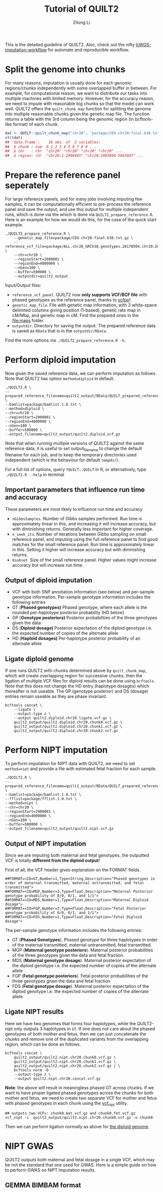 #+title: Tutorial of QUILT2
#+author: Zilong Li

This is the detailed guideline of QUILT2. Also, check out the nifty [[https://github.com/Zilong-Li/lcWGS-imputation-workflow][lcWGS-imputation-workflow]] for automate and reproducible workflow.

* Table of Contents :toc:noexport:
- [[#split-the-genome-into-chunks][Split the genome into chunks]]
- [[#prepare-the-reference-panel-seperately][Prepare the reference panel seperately]]
- [[#perform-diploid-imputation][Perform diploid imputation]]
  - [[#important-parameters-that-influence-run-time-and-accuracy][Important parameters that influence run time and accuracy]]
  - [[#output-of-diploid-imputation][Output of diploid imputation]]
  - [[#ligate-diploid-genome][Ligate diploid genome]]
- [[#perform-nipt-imputation][Perform NIPT imputation]]
  - [[#output-of-nipt-imputation][Output of NIPT imputation]]
  - [[#ligate-nipt-results][Ligate NIPT results]]
- [[#nipt-gwas][NIPT GWAS]]
  - [[#gemma-bimbam-format][GEMMA BIMBAM format]]
  - [[#plink2-format][PLINK2 format]]
- [[#evaluation-and-visualization][Evaluation and visualization]]

* Split the genome into chunks

For many reasons, imputation is usually done for each genomic regions/chunks
independently with some overlapped buffer in between. For example, for
computational reason, we want to distribute our tasks into multiple machines
with limited memory. However, for the accuracy reason, we need to impute with
reasonable big chunks so that the model can work well. QUILT2 offers the
=quilt_chunk_map= function for splitting the genome into multiple reasonable
chunks given the genetic map file. The function returns a table with the 3rd
column being the genomic region (in bcftools-like format) of each chunk.

#+begin_src R
dat <- QUILT::quilt_chunk_map("chr20", "package/CEU-chr20-final.b38.txt.gz")
str(dat)
## 'data.frame':	16 obs. of  3 variables:
##  $ chunk : num  0 1 2 3 4 5 6 7 8 9 ...
##  $ chr   : chr  "chr20" "chr20" "chr20" "chr20" ...
##  $ region: chr  "chr20:1-2998495" "chr20:2965894-5963047" ...
#+end_src

* Prepare the reference panel seperately

For large reference panels, and for many jobs involving imputing few samples,
it can be computationally efficient to pre-process the reference panel and
save the output, and use this output for multiple independent runs, which is
done via the which is done via =QUILT2_prepare_reference.R=. Here is an example
for how we would do this, for the case of the quick start example.

#+begin_src shell
./QUILT2_prepare_reference.R \
    --genetic_map_file=package/CEU-chr20-final.b38.txt.gz \
    --reference_vcf_file=package/ALL.chr20_GRCh38.genotypes.20170504.chr20.2000001.4000000.noNA12878.vcf.gz \
    --chr=chr20 \
    --regionStart=2000001 \
    --regionEnd=4000000 \
    --nGen=100 \
    --buffer=500000 \
    --outputdir=quilt2_output
#+end_src

Input/Output files:
- =reference_vcf_panel=. QUILT2 now *only supports VCF/BCF file* with phased genotypes as the reference panel, thanks to [[https://github.com/Zilong-Li/vcfpp][vcfpp]]!.
- =genetic_map_file=.  File with genetic map information, with 3 white-space delimited columns giving position (1-based), genetic rate map in cM/Mbp, and genetic map in cM. Find the prepared ones in the [[file:maps]] folder.
- =outputdir=. Directory for saving the output. The prepared reference data is saved as =RData= that is in the =outputdir/RData=.

Find the more options via =./QUILT2_prepare_reference.R -h=.
  
* Perform diploid imputation

Now given the saved reference data, we can perform imputation as follows. Note
that QUILT2 has option =method=diploid= in default.

#+begin_src shell
./QUILT2.R \
--prepared_reference_filename=quilt2_output/RData/QUILT_prepared_reference.chr20.2000001.4000000.RData \
--bamlist=package/bamlist.1.0.txt \
--method=diploid \
--chr=chr20 \
--regionStart=2000001 \
--regionEnd=4000000 \
--nGen=100 \
--buffer=500000 \
--output_filename=quilt2_output/quilt2.diploid.vcf.gz
#+end_src

Note that when running multiple versions of QUILT2 against the same reference
data, it is useful to set output_filename to change the default filename for
each job, and to keep the temporary directories used independent (which is the
behaviour for default =tempdir=).

For a full list of options, query =?QUILT::QUILT= in R, or alternatively, type =./QUILT2.R --help= in terminal

** Important parameters that influence run time and accuracy

These parameters are most likely to influence run time and accuracy

- =nGibbsSamples=. Number of Gibbs samples performed. Run time is approximately linear in this, and increasing it will increase accuracy, but with diminishing returns. Generally less important for higher coverage.
- =n_seek_its=. Number of iterations between Gibbs sampling on small reference panel, and imputing using the full reference panel to find good matches for the small reference panel. Run time is approximately linear in this. Setting it higher will increase accuracy but with diminishing returns.
- =Ksubset=. Size of the small reference panel. Higher values might increase accuracy but will increase run time.

** Output of diploid imputation

- VCF with both SNP annotation information (see below) and per-sample genotype information. Per-sample genotype information includes the following entries
- GT (*Phased genotypes)* Phased genotype, where each allele is the rounded per-haplotype posterior probability (HD below)
- GP (*Genotype posteriors)* Posterior probabilities of the three genotypes given the data
- DS (*Diploid dosage)* Posterior expectation of the diploid genotype i.e. the expected number of copies of the alternate allele
- HD (*Haploid dosages)* Per-haplotype posterior probability of an alternate allele

** Ligate diploid genome

If one runs QUILT2 with chunks determined above by =quilt_chunk_map=, which
will create overlapping region for successive chunks, then the ligation of
multiple VCF files for diploid results can be done using =bcftools=. Note that
this does not change the HD entry (haplotype dosages) which thereafter is
not useable. The GP (genotype posterior) and DS (dosage) entries remain
useable as they are phase invariant.

#+begin_src shell
bcftools concat \
    --ligate \
    --output-type z \
    --output quilt2.diploid.chr20.ligate.vcf.gz \
    quilt2_output/quilt2.diploid.chr20.chunk0.vcf.gz \
    quilt2_output/quilt2.diploid.chr20.chunk1.vcf.gz \
    quilt2_output/quilt2.diploid.chr20.chunk2.vcf.gz 
#+end_src

* Perform NIPT imputation

To perform imputation for NIPT data with QUILT2, we need to set =method=nipt= and provide a file with estimated fetal fraction for each sample. 

#+begin_src shell
./QUILT2.R \
--prepared_reference_filename=quilt2_output/RData/QUILT_prepared_reference.chr20.2000001.4000000.RData \
--bamlist=package/bamlist.1.0.txt \
--fflist=package/fflist.1.0.txt \
--method=nipt \
--chr=chr20 \
--regionStart=2000001 \
--regionEnd=4000000 \
--nGen=100 \
--buffer=500000 \
--output_filename=quilt2_output/quilt2.nipt.vcf.gz
#+end_src

** Output of NIPT imputation

Since we are imputing both maternal and fetal genotypes, the outputted VCF
is totally *different from the diploid output*!

First of all, the VCF header gives explanation on the FORMAT fields.

#+begin_src shell
##FORMAT=<ID=GT,Number=1,Type=String,Description="Phased genotypes in order of maternal transmitted, maternal untransmitted, and fetal transmitted">
##FORMAT=<ID=MGP,Number=3,Type=Float,Description="Maternal Posterior genotype probability of 0/0, 0/1, and 1/1">
##FORMAT=<ID=MDS,Number=1,Type=Float,Description="Maternal Diploid dosage">
##FORMAT=<ID=FGP,Number=3,Type=Float,Description="Fetal Posterior genotype probability of 0/0, 0/1, and 1/1">
##FORMAT=<ID=FDS,Number=1,Type=Float,Description="Fetal Diploid dosage">
#+end_src

The per-sample genotype information includes the following entries:

- GT (*Phased Genotypes*). Phased genotype for three haplotypes in order of the maternal transmitted, maternal untransmitted, fetal transmitted. 
- MGP (*Maternal genotype posteriors*). Maternal posterior probabilities of the three genotypes given the data and fetal fraction.
- MDS (*Maternal genotype dosage*). Maternal posterior expectation of the diploid genotype i.e. the expected number of copies of the alternate allele
- FGP (*Fetal genotype posteriors*). Fetal posterior probabilities of the three genotypes given the data and fetal fraction.
- FDS (*Fetal genotype dosage*). Maternal posterior expectation of the diploid genotype i.e. the expected number of copies of the alternate allele
  
** Ligate NIPT results

Here we have two genomes that forms four haplotypes, while the QUILT2-nipt
only outputs 3 haplotypes in =GT=. If one does not care about the phased
genotypes of both mother and fetus, then we can just concatenate the chunks
and remove one of the duplicated variants from the overlapping region, which
can be done as follows.

#+begin_src shell
bcftools concat \
    quilt2_output/quilt2.nipt.chr20.chunk0.vcf.gz \
    quilt2_output/quilt2.nipt.chr20.chunk1.vcf.gz \
    quilt2_output/quilt2.nipt.chr20.chunk2.vcf.gz | \
    bcftools norm -D 
    --output-type z \
    --output quilt2.nipt.chr20.concat.vcf.gz
#+end_src

*Note*: the above will result in meaningless phased GT across chunks. If we
want to have proper ligated phased genotypes across the chunks for both
mother and fetus, we need to create two separate VCF for mother and fetus
with phased genotypes in each chunk using the [[https://github.com/Zilong-Li/vcfpp/blob/main/tools/vcf_nipt.cpp][vcf_nipt]] utility.

#+begin_src shell
## outputs two VCFs: chunk0.mat.vcf.gz and chunk0.fet.vcf.gz
vcf_nipt -i  quilt2_output/quilt2.nipt.chr20.chunk0.vcf.gz -o chunk0
#+end_src

Then we can perform ligation normally as above for [[#ligate-diploid-genome][the diploid genome]].

* NIPT GWAS

QUILT2 outputs both maternal and fetal dosage in a single VCF, which may be
not the standard that one used for GWAS. Here is a simple guide on how to
perform GWAS on NIPT imputation results.

** GEMMA BIMBAM format

- extract maternal genotype dosages
#+begin_src shell
bcftools query -f '%CHROM:%POS, %REF, %ALT[, %MDS]\n' $niptvcf \
         | gzip -c > mat.bimbam.gz
#+end_src

- extract fetal genotype dosages
#+begin_src shell
bcftools query -f '%CHROM:%POS, %REF, %ALT[, %FDS]\n' $niptvcf \
         | gzip -c > fet.bimbam.gz
#+end_src

- perform lmm model
#+begin_src shell
gemma -lmm 3 \
      -notsnp \  ## not SNP filtering
      -g $genfile \  ## mat.bimbam.gz or fet.bibam.gz
      -p $phenofile \  ## phenotype file 
      -c $covfile \   ## covariant file
      -k $grmfile \   ## GRM file generated via gemma -gk 1
      -outdir $outdir \  ## output dir 
      -n $i   ## which column in the phenotype file to be analysed
      -o output$i  ## output prefix  
#+end_src

** PLINK2 format

- extract maternal genotype dosages
#+begin_src shell
plink2 --vcf $niptvcf dosage=MDS --make-pgen --out mat.plink2
#+end_src

- extract fetal genotype dosages
#+begin_src shell
plink2 --vcf $niptvcf dosage=FDS --make-pgen --out fet.plink2
#+end_src

- perform glm model
#+begin_src shell
plink2 --pfile fet.plink2 \  ## fetal or maternal dosages in pgen format
       --pheno $phenofile \  ## phenotype file
       --pheno-name $pheno \  ## which phenotype to be analysed
       --covar $covfile \    ## covariant file
       --covar-name age sex PC1-PC10 \  ## which covariants used
       --glm hide-covar \   ## glm model and disable output covar
       --out $output 
#+end_src

* Evaluation and visualization

Assume we have the truth genotypes data, we then can evaluate and visualize
the imputation results conveniently via [[https://github.com/Zilong-Li/vcfppR][vcfppR.]]

#+begin_src R
library(vcfppR)
res <- vcfcomp(test = imputedvcf, truth = truthvcf,
               stats = "r2", region = "chr20", 
               formats = c("DS","GT"))
par(mar=c(5,5,2,2), cex.lab = 2)
vcfplot(res, col = 2,cex = 2, lwd = 3, type = "b")
#+end_src



